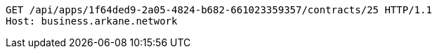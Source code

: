 [source,http,options="nowrap"]
----
GET /api/apps/1f64ded9-2a05-4824-b682-661023359357/contracts/25 HTTP/1.1
Host: business.arkane.network
----
